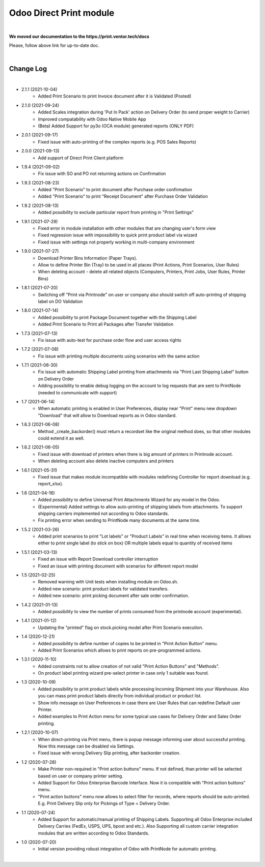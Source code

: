 Odoo Direct Print module
========================

|

**We moved our documentation to the https://print.ventor.tech/docs**

Please, follow above link for up-to-date doc.

|

Change Log
##########

|

* 2.1.1 (2021-10-04)
    - Added Print Scenario to print Invoice document after it is Validated (Posted)

* 2.1.0 (2021-09-24)
    - Added Scales integration during 'Put In Pack' action on Delivery Order (to send proper weight to Carrier)
    - Improved compatability with Odoo Native Mobile App
    - (Beta) Added Support for py3o (OCA module) generated reports (ONLY PDF)

* 2.0.1 (2021-09-17)
    - Fixed issue with auto-printing of the complex reports (e.g. POS Sales Reports)

* 2.0.0 (2021-09-13)
    - Add support of Direct Print Client platform

* 1.9.4 (2021-09-02)
    - Fix issue with SO and PO not returning actions on Confirmation

* 1.9.3 (2021-08-23)
    - Added "Print Scenario" to print document after Purchase order confirmation
    - Added "Print Scenario" to print "Receipt Document" after Purchase Order Validation

* 1.9.2 (2021-08-13)
    - Added possibility to exclude particular report from printing in "Print Settings"

* 1.9.1 (2021-07-29)
    - Fixed error in module installation with other modules that are changing user's form view
    - Fixed regression issue with impossibility to quick print product label via wizard
    - Fixed issue with settings not properly working in multi-company environment

* 1.9.0 (2021-07-27)
    - Download Printer Bins Information (Paper Trays).
    - Allow to define Printer Bin (Tray) to be used in all places (Print Actions, Print Scenarios, User Rules)
    - When deleting account - delete all related objects (Computers, Printers, Print Jobs, User Rules, Printer Bins)

* 1.8.1 (2021-07-20)
    - Switching off "Print via Printnode" on user or company also should switch off auto-printing of shipping label on DO Validation

* 1.8.0 (2021-07-14)
    - Added possibility to print Package Document together with the Shipping Label
    - Added Print Scenario to Print all Packages after Transfer Validation

* 1.7.3 (2021-07-13)
    - Fix issue with auto-test for purchase order flow and user access rights

* 1.7.2 (2021-07-08)
    - Fix issue with printing multiple documents using scenarios with the same action

* 1.7.1 (2021-06-30)
    - Fix issue with automatic Shipping Label printing from attachments via "Print Last Shipping Label" button on Delivery Order
    - Adding possibility to enable debug logging on the account to log requests that are sent to PrintNode (needed to communicate with support)

* 1.7 (2021-06-14)
    - When automatic printing is enabled in User Preferences, display near "Print" menu new dropdown "Download" that will allow to Download reports as in Odoo standard.

* 1.6.3 (2021-06-08)
    - Method _create_backorder() must return a recordset like the original method does, so that other modules could extend it as well.

* 1.6.2 (2021-06-05)
    - Fixed issue with download of printers when there is big amount of printers in Printnode account.
    - When deleting account also delete inactive computers and printers

* 1.6.1 (2021-05-31)
    - Fixed issue that makes module incompatible with modules redefining Controller for report download (e.g. report_xlsx).

* 1.6 (2021-04-16)
    - Added  possibility to define Universal Print Attachments Wizard for any model in the Odoo.
    - (Experimental) Added settings to allow auto-printing of shipping labels from attachments. To support shipping carriers implemented not according to Odoo standards.
    - Fix printing error when sending to PrintNode many documents at the same time.

* 1.5.2 (2021-03-26)
    - Added print scenarios to print "Lot labels" or "Product Labels" in real time when receiving items.
      It allows either to print single label (to stick on box) OR multiple labels equal to quantity of received items

* 1.5.1 (2021-03-13)
    - Fixed an issue with Report Download controller interruption
    - Fixed an issue with printing document with scenarios for different report model

* 1.5 (2021-02-25)
    - Removed warning with Unit tests when installing module on Odoo.sh.
    - Added new scenario: print product labels for validated transfers.
    - Added new scenario: print picking document after sale order confirmation.

* 1.4.2 (2021-01-13)
    - Added possibility to view the number of prints consumed from the printnode account (experimental).

* 1.4.1 (2021-01-12)
    - Updating the "printed" flag on stock.picking model after Print Scenario execution.

* 1.4 (2020-12-21)
    - Added possibility to define number of copies to be printed in "Print Action Button" menu.
    - Added Print Scenarios which allows to print reports on pre-programmed actions.

* 1.3.1 (2020-11-10)
    - Added constraints not to allow creation of not valid "Print Action Buttons" and "Methods".
    - On product label printing wizard pre-select printer in case only 1 suitable was found.

* 1.3 (2020-10-09)
    - Added possibility to print product labels while processing Incoming Shipment into your Warehouse.
      Also you can mass print product labels directly from individual product or product list.
    - Show info message on User Preferences in case there are User Rules that can redefine Default user Printer.
    - Added examples to Print Action menu for some typical use cases for Delivery Order and Sales Order printing.

* 1.2.1 (2020-10-07)
    - When direct-printing via Print menu, there is popup message informing user about successful printing.
      Now this message can be disabled via Settings.
    - Fixed issue with wrong Delivery Slip printing, after backorder creation.

* 1.2 (2020-07-28)
    -  Make Printer non-required in "Print action buttons" menu. If not defined, than printer will be selected
       based on user or company printer setting.
    -  Added Support for Odoo Enterprise Barcode Interface. Now it is compatible with "Print action buttons" menu.
    -  "Print action buttons" menu now allows to select filter for records, where reports should be auto-printed.
       E.g. Print Delivery Slip only for Pickings of Type = Delivery Order.

* 1.1 (2020-07-24)
    -  Added Support for automatic/manual printing of Shipping Labels.
       Supporting all Odoo Enterprise included Delivery Carries (FedEx, USPS, UPS, bpost and etc.).
       Also Supporting all custom carrier integration modules that are written according to Odoo Standards.

* 1.0 (2020-07-20)
    - Initial version providing robust integration of Odoo with PrintNode for automatic printing.

|

